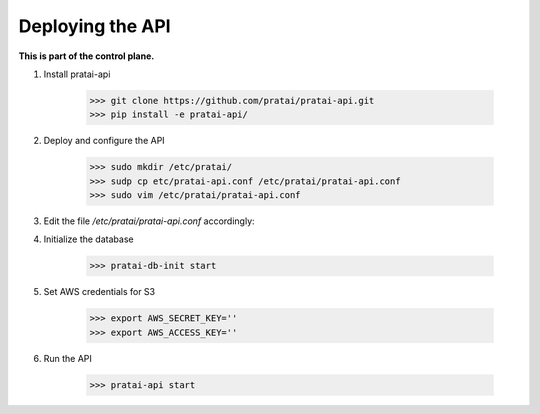 Deploying the API
=================

**This is part of the control plane.**

1. Install pratai-api

    >>> git clone https://github.com/pratai/pratai-api.git
    >>> pip install -e pratai-api/

2. Deploy and configure the API

    >>> sudo mkdir /etc/pratai/
    >>> sudp cp etc/pratai-api.conf /etc/pratai/pratai-api.conf
    >>> sudo vim /etc/pratai/pratai-api.conf

3. Edit the file `/etc/pratai/pratai-api.conf` accordingly:


4. Initialize the database

    >>> pratai-db-init start

5. Set AWS credentials for S3

    >>> export AWS_SECRET_KEY=''
    >>> export AWS_ACCESS_KEY=''

6. Run the API

    >>> pratai-api start
